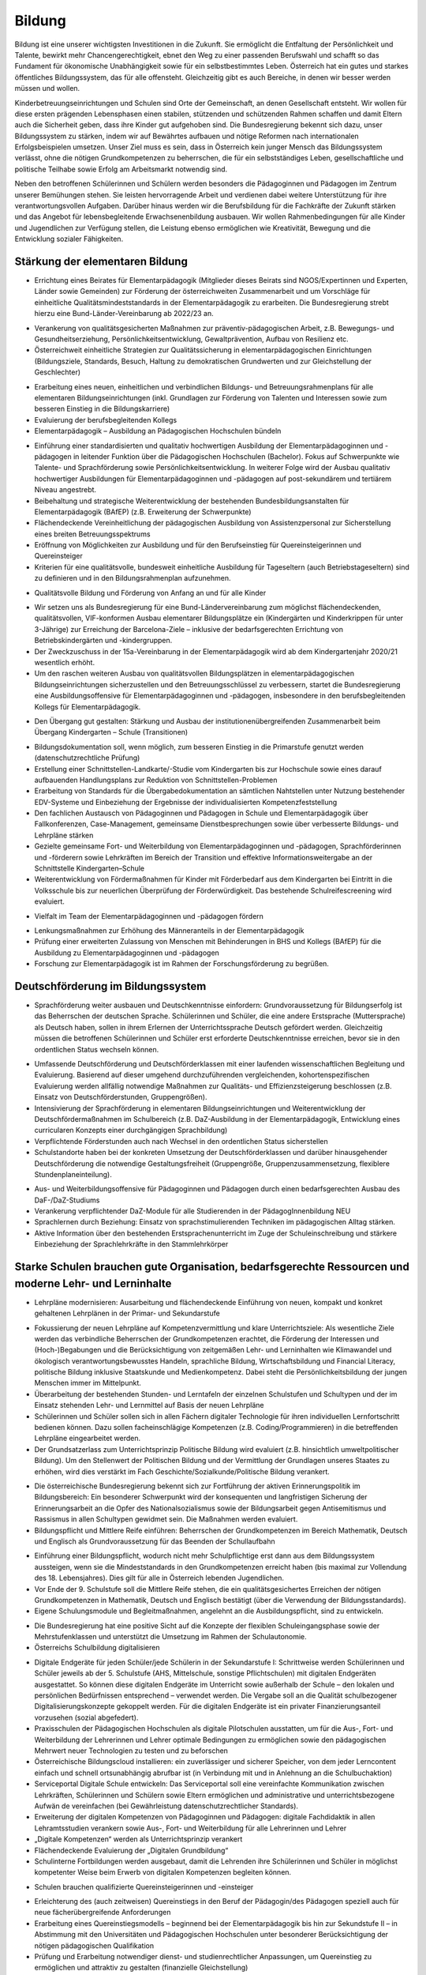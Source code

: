-------
Bildung
-------

.. todo::
  Formatieren, Überarbeiten, Original gegenchecken

Bildung ist eine unserer wichtigsten Investitionen in die Zukunft. Sie ermöglicht die Entfaltung der Persönlichkeit und Talente, bewirkt mehr Chancengerechtigkeit, ebnet den Weg zu einer passenden Berufswahl und schafft so das Fundament für ökonomische Unabhängigkeit sowie für ein selbstbestimmtes Leben. Österreich hat ein gutes und starkes öffentliches Bildungssystem, das für alle offensteht. Gleichzeitig gibt es auch Bereiche, in denen wir besser werden müssen und wollen.

Kinderbetreuungseinrichtungen und Schulen sind Orte der Gemeinschaft, an denen Gesellschaft entsteht. Wir wollen für diese ersten prägenden Lebensphasen einen stabilen, stützenden und schützenden Rahmen schaffen und damit Eltern auch die Sicherheit geben, dass ihre Kinder gut aufgehoben sind. Die Bundesregierung bekennt sich dazu, unser Bildungssystem zu stärken, indem wir auf Bewährtes aufbauen und nötige Reformen nach internationalen Erfolgsbeispielen umsetzen. Unser Ziel muss es sein, dass in Österreich kein junger Mensch das Bildungssystem verlässt, ohne die nötigen Grundkompetenzen zu beherrschen, die für ein selbstständiges Leben, gesellschaftliche und politische Teilhabe sowie Erfolg am Arbeitsmarkt notwendig sind.

Neben den betroffenen Schülerinnen und Schülern werden besonders die Pädagoginnen und Pädagogen im Zentrum unserer Bemühungen stehen. Sie leisten hervorragende Arbeit und verdienen dabei weitere Unterstützung für ihre verantwortungsvollen Aufgaben. Darüber hinaus werden wir die Berufsbildung für die Fachkräfte der Zukunft stärken und das Angebot für lebensbegleitende Erwachsenenbildung ausbauen. Wir wollen Rahmenbedingungen für alle Kinder und Jugendlichen zur Verfügung stellen, die Leistung ebenso ermöglichen wie Kreativität, Bewegung und die Entwicklung sozialer Fähigkeiten.

Stärkung der elementaren Bildung
--------------------------------

- Errichtung eines Beirates für Elementarpädagogik (Mitglieder dieses Beirats sind NGOS/Expertinnen und Experten, Länder sowie Gemeinden) zur Förderung der österreichweiten Zusammenarbeit und um Vorschläge für einheitliche Qualitätsmindeststandards in der Elementarpädagogik zu erarbeiten. Die Bundesregierung strebt hierzu eine Bund-Länder-Vereinbarung ab 2022/23 an. 

* Verankerung von qualitätsgesicherten Maßnahmen zur präventiv-pädagogischen Arbeit, z.B. Bewegungs- und Gesundheitserziehung, Persönlichkeitsentwicklung, Gewaltprävention, Aufbau von Resilienz etc.
* Österreichweit einheitliche Strategien zur Qualitätssicherung in elementarpädagogischen Einrichtungen (Bildungsziele, Standards, Besuch, Haltung zu demokratischen Grundwerten und zur Gleichstellung der Geschlechter)

- Erarbeitung eines neuen, einheitlichen und verbindlichen Bildungs- und Betreuungsrahmenplans für alle elementaren Bildungseinrichtungen (inkl. Grundlagen zur Förderung von Talenten und Interessen sowie zum besseren Einstieg in die Bildungskarriere)

- Evaluierung der berufsbegleitenden Kollegs

- Elementarpädagogik – Ausbildung an Pädagogischen Hochschulen bündeln

* Einführung einer standardisierten und qualitativ hochwertigen Ausbildung der Elementarpädagoginnen und -pädagogen in leitender Funktion über die Pädagogischen Hochschulen (Bachelor). Fokus auf Schwerpunkte wie Talente- und Sprachförderung sowie Persönlichkeitsentwicklung. In weiterer Folge wird der Ausbau qualitativ hochwertiger Ausbildungen für Elementarpädagoginnen und -pädagogen auf post-sekundärem und tertiärem Niveau angestrebt.
* Beibehaltung und strategische Weiterentwicklung der bestehenden Bundesbildungsanstalten für Elementarpädagogik (BAfEP) (z.B. Erweiterung der Schwerpunkte)
* Flächendeckende Vereinheitlichung der pädagogischen Ausbildung von Assistenzpersonal zur Sicherstellung eines breiten Betreuungsspektrums
* Eröffnung von Möglichkeiten zur Ausbildung und für den Berufseinstieg für Quereinsteigerinnen und Quereinsteiger
* Kriterien für eine qualitätsvolle, bundesweit einheitliche Ausbildung für Tageseltern (auch Betriebstageseltern) sind zu definieren und in den Bildungsrahmenplan aufzunehmen.

- Qualitätsvolle Bildung und Förderung von Anfang an und für alle Kinder 

* Wir setzen uns als Bundesregierung für eine Bund-Ländervereinbarung zum möglichst flächendeckenden, qualitätsvollen, VIF-konformen Ausbau elementarer Bildungsplätze ein (Kindergärten und Kinderkrippen für unter 3-Jährige) zur Erreichung der Barcelona-Ziele – inklusive der bedarfsgerechten Errichtung von Betriebskindergärten und -kindergruppen.
* Der Zweckzuschuss in der 15a-Vereinbarung in der Elementarpädagogik wird ab dem Kindergartenjahr 2020/21 wesentlich erhöht.
* Um den raschen weiteren Ausbau von qualitätsvollen Bildungsplätzen in elementarpädagogischen Bildungseinrichtungen sicherzustellen und den Betreuungsschlüssel zu verbessern, startet die Bundesregierung eine Ausbildungsoffensive für Elementarpädagoginnen und -pädagogen, insbesondere in den berufsbegleitenden Kollegs für Elementarpädagogik.

- Den Übergang gut gestalten: Stärkung und Ausbau der institutionenübergreifenden Zusammenarbeit beim Übergang Kindergarten – Schule (Transitionen)

* Bildungsdokumentation soll, wenn möglich, zum besseren Einstieg in die Primarstufe genutzt werden (datenschutzrechtliche Prüfung)
* Erstellung einer Schnittstellen-Landkarte/-Studie vom Kindergarten bis zur Hochschule sowie eines darauf aufbauenden Handlungsplans zur Reduktion von Schnittstellen-Problemen
* Erarbeitung von Standards für die Übergabedokumentation an sämtlichen Nahtstellen unter Nutzung bestehender EDV-Systeme und Einbeziehung der Ergebnisse der individualisierten Kompetenzfeststellung
* Den fachlichen Austausch von Pädagoginnen und Pädagogen in Schule und Elementarpädagogik über Fallkonferenzen, Case-Management, gemeinsame Dienstbesprechungen sowie über verbesserte Bildungs- und Lehrpläne stärken
* Gezielte gemeinsame Fort- und Weiterbildung von Elementarpädagoginnen und -pädagogen, Sprachförderinnen und -förderern sowie Lehrkräften im Bereich der Transition und effektive Informationsweitergabe an der Schnittstelle Kindergarten–Schule
* Weiterentwicklung von Fördermaßnahmen für Kinder mit Förderbedarf aus dem Kindergarten bei Eintritt in die Volksschule bis zur neuerlichen Überprüfung der Förderwürdigkeit. Das bestehende Schulreifescreening wird evaluiert.

- Vielfalt im Team der Elementarpädagoginnen und -pädagogen fördern

* Lenkungsmaßnahmen zur Erhöhung des Männeranteils in der Elementarpädagogik
* Prüfung einer erweiterten Zulassung von Menschen mit Behinderungen in BHS und Kollegs (BAfEP) für die Ausbildung zu Elementarpädagoginnen und -pädagogen
* Forschung zur Elementarpädagogik ist im Rahmen der Forschungsförderung zu begrüßen.


Deutschförderung im Bildungssystem
----------------------------------

- Sprachförderung weiter ausbauen und Deutschkenntnisse einfordern: Grundvoraussetzung für Bildungserfolg ist das Beherrschen der deutschen Sprache. Schülerinnen und Schüler, die eine andere Erstsprache (Muttersprache) als Deutsch haben, sollen in ihrem Erlernen der Unterrichtssprache Deutsch gefördert werden. Gleichzeitig müssen die betroffenen Schülerinnen und Schüler erst erforderte Deutschkenntnisse erreichen, bevor sie in den ordentlichen Status wechseln können.

* Umfassende Deutschförderung und Deutschförderklassen mit einer laufenden wissenschaftlichen Begleitung und Evaluierung. Basierend auf dieser umgehend durchzuführenden vergleichenden, kohortenspezifischen Evaluierung werden allfällig notwendige Maßnahmen zur Qualitäts- und Effizienzsteigerung beschlossen (z.B. Einsatz von Deutschförderstunden, Gruppengrößen).
* Intensivierung der Sprachförderung in elementaren Bildungseinrichtungen und Weiterentwicklung der Deutschfördermaßnahmen im Schulbereich (z.B. DaZ-Ausbildung in der Elementarpädagogik, Entwicklung eines curricularen Konzepts einer durchgängigen Sprachbildung)
* Verpflichtende Förderstunden auch nach Wechsel in den ordentlichen Status sicherstellen
* Schulstandorte haben bei der konkreten Umsetzung der Deutschförderklassen und darüber hinausgehender Deutschförderung die notwendige Gestaltungsfreiheit (Gruppengröße, Gruppenzusammensetzung, flexiblere Stundenplaneinteilung).

- Aus- und Weiterbildungsoffensive für Pädagoginnen und Pädagogen durch einen bedarfsgerechten Ausbau des DaF-/DaZ-Studiums

- Verankerung verpflichtender DaZ-Module für alle Studierenden in der PädagogInnenbildung NEU

- Sprachlernen durch Beziehung: Einsatz von sprachstimulierenden Techniken im pädagogischen Alltag stärken.

- Aktive Information über den bestehenden Erstsprachenunterricht im Zuge der Schuleinschreibung und stärkere Einbeziehung der Sprachlehrkräfte in den Stammlehrkörper

Starke Schulen brauchen gute Organisation, bedarfsgerechte Ressourcen und moderne Lehr- und Lerninhalte
-------------------------------------------------------------------------------------------------------

- Lehrpläne modernisieren: Ausarbeitung und flächendeckende Einführung von neuen, kompakt und konkret gehaltenen Lehrplänen in der Primar- und Sekundarstufe

* Fokussierung der neuen Lehrpläne auf Kompetenzvermittlung und klare Unterrichtsziele: Als wesentliche Ziele werden das verbindliche Beherrschen der Grundkompetenzen erachtet, die Förderung der Interessen und (Hoch-)Begabungen und die Berücksichtigung von zeitgemäßen Lehr- und Lerninhalten wie Klimawandel und ökologisch verantwortungsbewusstes Handeln, sprachliche Bildung, Wirtschaftsbildung und Financial Literacy, politische Bildung inklusive Staatskunde und Medienkompetenz. Dabei steht die Persönlichkeitsbildung der jungen Menschen immer im Mittelpunkt.
* Überarbeitung der bestehenden Stunden- und Lerntafeln der einzelnen Schulstufen und Schultypen und der im Einsatz stehenden Lehr- und Lernmittel auf Basis der neuen Lehrpläne
* Schülerinnen und Schüler sollen sich in allen Fächern digitaler Technologie für ihren individuellen Lernfortschritt bedienen können. Dazu sollen facheinschlägige Kompetenzen (z.B. Coding/Programmieren) in die betreffenden Lehrpläne eingearbeitet werden.
* Der Grundsatzerlass zum Unterrichtsprinzip Politische Bildung wird evaluiert (z.B. hinsichtlich umweltpolitischer Bildung). Um den Stellenwert der Politischen Bildung und der Vermittlung der Grundlagen unseres Staates zu erhöhen, wird dies verstärkt im Fach Geschichte/Sozialkunde/Politische Bildung verankert.

- Die österreichische Bundesregierung bekennt sich zur Fortführung der aktiven Erinnerungspolitik im Bildungsbereich: Ein besonderer Schwerpunkt wird der konsequenten und langfristigen Sicherung der Erinnerungsarbeit an die Opfer des Nationalsozialismus sowie der Bildungsarbeit gegen Antisemitismus und Rassismus in allen Schultypen gewidmet sein. Die Maßnahmen werden evaluiert.

- Bildungspflicht und Mittlere Reife einführen: Beherrschen der Grundkompetenzen im Bereich Mathematik, Deutsch und Englisch als Grundvoraussetzung für das Beenden der Schullaufbahn 

* Einführung einer Bildungspflicht, wodurch nicht mehr Schulpflichtige erst dann aus dem Bildungssystem aussteigen, wenn sie die Mindeststandards in den Grundkompetenzen erreicht haben (bis maximal zur Vollendung des 18. Lebensjahres). Dies gilt für alle in Österreich lebenden Jugendlichen.
* Vor Ende der 9. Schulstufe soll die Mittlere Reife stehen, die ein qualitätsgesichertes Erreichen der nötigen Grundkompetenzen in Mathematik, Deutsch und Englisch bestätigt (über die Verwendung der Bildungsstandards).
* Eigene Schulungsmodule und Begleitmaßnahmen, angelehnt an die Ausbildungspflicht, sind zu entwickeln.

- Die Bundesregierung hat eine positive Sicht auf die Konzepte der flexiblen Schuleingangsphase sowie der Mehrstufenklassen und unterstützt die Umsetzung im Rahmen der Schulautonomie.

- Österreichs Schulbildung digitalisieren

* Digitale Endgeräte für jeden Schüler/jede Schülerin in der Sekundarstufe I: Schrittweise werden Schülerinnen und Schüler jeweils ab der 5. Schulstufe (AHS, Mittelschule, sonstige Pflichtschulen) mit digitalen Endgeräten ausgestattet. So können diese digitalen Endgeräte im Unterricht sowie außerhalb der Schule – den lokalen und persönlichen Bedürfnissen entsprechend – verwendet werden. Die Vergabe soll an die Qualität schulbezogener Digitalisierungskonzepte gekoppelt werden. Für die digitalen Endgeräte ist ein privater Finanzierungsanteil vorzusehen (sozial abgefedert).
* Praxisschulen der Pädagogischen Hochschulen als digitale Pilotschulen ausstatten, um für die Aus-, Fort- und Weiterbildung der Lehrerinnen und Lehrer optimale Bedingungen zu ermöglichen sowie den pädagogischen Mehrwert neuer Technologien zu testen und zu beforschen
* Österreichische Bildungscloud installieren: ein zuverlässiger und sicherer Speicher, von dem jeder Lerncontent einfach und schnell ortsunabhängig abrufbar ist (in Verbindung mit und in Anlehnung an die Schulbuchaktion)
* Serviceportal Digitale Schule entwickeln: Das Serviceportal soll eine vereinfachte Kommunikation zwischen Lehrkräften, Schülerinnen und Schülern sowie Eltern ermöglichen und administrative und unterrichtsbezogene Aufwän de vereinfachen (bei Gewährleistung datenschutzrechtlicher Standards).
* Erweiterung der digitalen Kompetenzen von Pädagoginnen und Pädagogen: digitale Fachdidaktik in allen Lehramtsstudien verankern sowie Aus-, Fort- und Weiterbildung für alle Lehrerinnen und Lehrer
* „Digitale Kompetenzen“ werden als Unterrichtsprinzip verankert
* Flächendeckende Evaluierung der „Digitalen Grundbildung“
* Schulinterne Fortbildungen werden ausgebaut, damit die Lehrenden ihre Schülerinnen und Schüler in möglichst kompetenter Weise beim Erwerb von digitalen Kompetenzen begleiten können.

- Schulen brauchen qualifizierte Quereinsteigerinnen und -einsteiger

* Erleichterung des (auch zeitweisen) Quereinstiegs in den Beruf der Pädagogin/des Pädagogen speziell auch für neue fächerübergreifende Anforderungen
* Erarbeitung eines Quereinstiegsmodells – beginnend bei der Elementarpädagogik bis hin zur Sekundstufe II – in Abstimmung mit den Universitäten und Pädagogischen Hochschulen unter besonderer Berücksichtigung der nötigen pädagogischen Qualifikation
* Prüfung und Erarbeitung notwendiger dienst- und studienrechtlicher Anpassungen, um Quereinstieg zu ermöglichen und attraktiv zu gestalten (finanzielle Gleichstellung)
* Schaffung (und Ausbau) spezieller Fortund Weiterbildungsangebote für Quereinsteigerinnen und Quereinsteiger an den Hochschulen
* Parallel dazu bessere Optionen für den (auch zeitweisen) Aus- oder Umstieg aus dem Beruf der Pädagogin/des Pädagogen
* Gezielte Anwerbung mehrsprachiger Personen für das Pädagogikstudium auch im zweiten Bildungsweg (Kampagne)

Bedarfsgerechte Ressourcen für unsere Schulen

- Bereitstellung von Supportpersonal: Schulisches Unterstützungspersonal (administrativ und psychosozial) bedarfsgerecht aufstocken, damit sich Pädagoginnen und Pädagogen auf den bestmöglichen Unterricht
konzentrieren können

* Mehr Support durch unterstützendes Personal (z.B. Schulsozialarbeit, Schulpsychologie, Assistenz, administratives Personal). Klare Aufgabenteilung und Konsolidierung unterschiedlicher Aufgaben (und Titel) des Unterstützungspersonals
* Unterstützendes Personal ist dienstrechtlich bei den Bildungsdirektionen anzudocken, soll aber als Teil des pädagogischen Teams an den Schulen agieren. Prüfung einer Verwaltungsvereinfachung durch Anstellung des neuen Supportpersonals bei einer Personalagentur des Bundes
* Langfristige Absicherung der Finanzierung über den FAG und gesetzliche Vorgaben über den Bund
* Studierende an pädagogischen Hochschulen sollen mehr Praxis an Schulen sammeln wie z.B. in der Nachmittags- und Ferienbetreuung und dadurch zusätzliche Unterstützung in ihrem Fachgebiet gewährleisten 
* Mobilisierung und Umschulung von zusätzlichem Personal soll in Zusammenarbeit mit Gebietskörperschaften (AMS, Arbeitsstiftungen) geschehen 
* Schulleiterinnen und Schulleiter als Führungskräfte weiterentwickeln (Personalverantwortung, Umsetzung Bildungsziele, Unterstützung durch Supportpersonal)

- Schulen mit besonderen Herausforderungen stützen – Pilotprogramm an 100 ausgewählten Schulen in ganz Österreich umsetzen, die anhand eines zu entwickelnden Chancen- und Entwicklungsindex grundsätzlich infrage kommen:

* Ursachenanalyse am Standort unter Einbeziehung aller Schulpartner; betroffene Schulen müssen ihre spezifischen Herausforderungen, Lösungsvorschläge, finanziellen Erfordernisse und angestrebten Bildungserfolge darstellen
* Zusätzliche Ressourcen (Personal, Finanzierung) werden anhand klarer Kriterien an die ausgewählten Schulen vergeben, aufbauend auf einem individuellen Schulentwicklungsplan mit maßgeschneiderter Unterstützung
* Autonome Umsetzung durch die Schulleitung, Begleitung durch Bildungsdirektion sowie wissenschaftliche Analyse
* Prüfung einer bedarfsorientierten Mittelzuteilung auf Basis der Ergebnisse des Pilotprogramms

- Inklusion und Förderung: alle Kinder mitnehmen

* Kinder mit speziellem Förderbedarf bzw. Behinderungen werden bestmöglich in den Regelunterricht einbezogen, und qualitativ hochwertige Sonderpädagogik wird sichergestellt, wo immer sie nötig ist.
* Umgehende externe Evaluation der Vergabepraxis von SPF-Bescheiden, damit die Zuteilung der Ressourcen dem tatsächlichen Bedarf entspricht
* Weiterentwicklung der Qualität pädagogischer Angebote für Schülerinnen und Schüler mit Behinderungen und barrierefreier Bildungswege
* Sicherstellung organisatorischer, personeller und räumlicher Voraussetzungen für diversitätsorientierten Unterricht in der gesamten Bildungskette
* Evaluierung und entsprechende Weiterentwicklung der PädagogInnenbildung
* Öffnung der Position der Schulleitung an allgemeinen Pflichtschulen für Sonderpädagoginnen und -pädagogen

- Mehr Ferienbetreuung und Sommerunterricht für jene, die es brauchen, um Eltern zu entlasten

* Mehr Förderstunden für Schülerinnen und Schüler am Nachmittag (unter Nutzung des bestehenden Systems der verpflichtenden Förderstunden)
* Ausarbeitung eines Konzepts als Angebot für die Gemeinden zur verstärkten Einbeziehung der Eltern in die Sprachförderung (aktive Elternarbeit, „Mama lernt Deutsch“)
* Fachliche und pädagogische Konzeption von speziellen Ferienangeboten sowie österreichweit einheitliche Angebotsumsetzung (z.B. Schwerpunktkurse, Praxiswochen, Unternehmenswochen, Sprach-, Sport- und Kulturangebote etc.) mit sozial gestaffelten Beiträgen (in Zusammenarbeit mit den Ländern) 
* Schaffung eines schulpraktischen Moduls für Lehramtsstudierende in den Ferienmonaten mit Anrechnungsmöglichkeit auf das Studium 
* Flexibilisierungsmöglichkeit der Arbeitszeit für Lehrerinnen und Lehrer auf freiwilliger Basis sowie Erarbeitung eines Jahresarbeitszeitmodells für Erzieherinnen und Erzieher zur Ermöglichung der Ferienbetreuung

Schulorganisation verbessern

- Größtmögliche Bündelung der Bildungsagenden des Bundes (von der Elementarpädagogik bis zur Hochschule sowie Teilen der Erwachsenenbildung) im Bildungsministerium

- Evaluierung der Bildungsdirektionen hinsichtlich interner und externer Kommunikation und Verwaltung (Effizienz, Personalbedarf) 

* Schülerverwaltungsprogramme des Bundes weiterführen und weiterentwickeln, um Nutzerfreundlichkeit zu erhöhen und Abfragen zu vereinfachen
* Entwicklung einer integrierten EDV-Lösung in der Verwaltung
* Reduktion der Zahl von Rundschreiben und Erlässen zugunsten eines konsolidierten, webbasierten Informationsmanagements 
* Berufliche E-Mailadressen für das gesamte Personal der Bildungsdirektionen bereitstellen und nutzen

- Transparente Personalsteuerung – gemeinsam mit den Bundesländern: Umsetzung eines einheitlichen Systems zur Sicherstellung des effektiven Einsatzes von Pädagoginnen und Pädagogen österreichweit

- Zügiger Schuljahresbeginn

* Etablierung eines rechtlich abgesicherten, verbindlichen und österreichweit einheitlichen Systems der An- und Abmeldungen von Schülerinnen und Schülern an den Schulen sowie Vereinheitlichung der Stichtage und Schuleinschreibungstermine, um einen zügigen Schulstart zu gewährleisten
* Einführung eines Bonus-Systems für Schulen, die die Nachprüfungen vollständig in der letzten Ferienwoche durchführen 

- Etablierung eines gesamtheitlichen Bildungsmonitorings durch Zusammenführung relevanter Datenquellen, um wichtige bildungspolitische Analysen durchführen zu können, unter Wahrung sämtlicher datenschutzrechtlicher Standards

* Verstärkte Zusammenarbeit mit Statistik Austria und weiteren relevanten Stakeholdern, um Synergien zu nutzen und rasche Informations- und Austauschprozesse sicherzustellen

- Entwicklung einer wertschätzenden, konstruktiven, transparenten Feedbackkultur („360-Grad Feedback“) zur Qualitätssteigerung des Unterrichts und zur Verbesserung der Beziehungen sowie verpflichtende schulinterne Evaluierung an jedem Standort

- Die Schulen baulich modernisieren – neuer Schulentwicklungsplan unter Berücksichtigung pädagogischer Ziele: klimagerechte ökologische Standards im Schulbau, bei Sanierungen und Neubauten in Abstimmung mit Ländern und Gemeinden, wie dies im Pflichtschulbau umgesetzt werden kann 

- Klare Regeln für das Zusammenspiel Schule und Unternehmen: Einrichtung einer Servicestelle, die bei Fragen zum Thema Schulen und Unternehmen beratend zur Seite steht (z.B. bzgl. Berufsinformation durch Unternehmen)

- Prüfung der Einrichtung von Fonds für Schulveranstaltungen bei den Bildungsdirektionen. Damit soll benachteiligten Standorten geholfen werden, die Kosten für Schulveranstaltungen (Workshops, Ausflüge etc.) abzudecken – eventuell gespeist durch regionale Unternehmen.

- Innovationsstiftung für Bildung: Entbürokratisierung der Innovationsstiftung für Bildung und attraktive Finanzierungsmöglichkeiten mit dem Ziel, private Mittel für die Bildung zu erschließen

- Spendenabsetzbarkeit für Vereine im Bildungsbereich ausweiten

- Überprüfung des Leistungsprofils und Weiterentwicklung des OeAD zur Agentur für Bildungsinnovation und internationale Mobilität

- Schulen und Lehrende bei der Gewaltprävention unterstützen

* Friedenspädagogisches Training und Deeskalationstraining für Pädagoginnen und Pädagogen im Rahmen der Aus- bzw. Fort- und Weiterbildung einführen 
* Schnellere und treffsichere Entscheidungsfindung bei Vorfällen an Schulstandorten durch bessere rechtliche Handhabe ermöglichen (qualitative Bewertung bei der Schule und Aufsicht, formale Bewertung bei Bildungsdirektionen – rechtliche Abwicklung, raschere Handlungsmöglichkeiten betreffend Suspendierung und Ausschluss für nicht Schulpflichtige)
* Entwicklung eines pädagogischen Betreuungskonzepts für den Umgang mit gewaltbereiten Schülerinnen und Schülern (z.B. „Cool-down“-Phase, „Time-out“-Phasen, psychosoziale Unterstützung) 

- Ausbau ganztägiger Schulen: bedarfsgerechter Ausbau ganztägiger Schulformen zur Ermöglichung der Wahlfreiheit für Eltern. Ein unverschränktes bzw. verschränktes Angebot soll auch in jenen Regionen zur Verfügung stehen, in denen es dieses bisher nicht gibt.

- Qualitätskriterien für externe Angebote an Schulen

* Rasche Fertigstellung des bundesweiten Kriterienkatalogs für alle extern hinzugeholten Fachkräfte und Vereine
* Spezieller Fokus auf geschlechtersensible Mädchen- und Burschenarbeit, auch mit dem Ziel, Kinder und Jugendliche aus patriarchalen Milieus zu stärken und ihre Selbstbestimmung zu fördern 
* Erarbeitung von Qualitätskriterien für die Sicherung einer weltanschaulich neutralen, wissenschaftsbasierten Sexualpädagogik und die Entwicklung eines Akkreditierungsverfahrens für Vereine bzw. Personen, die sexualpädagogische Workshops an Schulen anbieten wollen
* Regeln zur Anwesenheit der Pädagoginnen und Pädagogen sind zu definieren. Die qualitativ hochstehende Aus-, Fort- und Weiterbildung der Lehrerinnen und Lehrer im Bereich Sexualpädagogik für die Primarstufe sowie die Sekundarstufe (im Unterrichtsfach Biologie und Umweltkunde) soll sichergestellt werden.

- Den bekenntnisorientierten Religionsunterricht beibehalten und den Ethikunterricht für all jene sicherstellen, die keinen Religionsunterricht besuchen (oder ohne Bekenntnis sind)

- Entwicklung eines Lehramtsstudiums „Ethik“ mit Anrechenbarkeit von bestehenden Aus- und Fortbildungen (Religionspädagogik und Lehrgänge)

- Schulische Profilierung und Individualisierung – eine weitere Modularisierung der Oberstufe prüfen und in Absprache mit Betroffenen und Interessenvertretungen pilotieren und ausbauen. Auf Basis der 2019 abgeschlossenen Evaluierung muss zeitnah entschieden werden, ob die NOST (Neue Oberstufe) in ihrem vorgeschlagenen System umgesetzt wird oder es zu einer Reform im Sinne einer echten Modularisierung kommt. Insbesondere ist den Ergebnissen einer Evaluierung der bestehenden „Nicht-genügend-Regelung“ Rechnung zu tragen.

- Überprüfung und Weiterentwicklung der Standardisierten Reife- und Diplomprüfung („Zentralmatura“); Verbesserung der Modalitäten und Bedingungen, verstärkte Individualisierung und Förderung von Interessen und Begabungen unter Berücksichtigung des differenzierten Schulsystems und seiner Schwerpunkte 

- Ausweitung von Bewegung und Sport im Rahmen des schulischen Unterrichts 

* Tägliche Bewegungseinheit soll realisiert werden (z.B. mit Sportvereinen).
* Prüfung der ganzjährigen Öffnung der Schulinfrastruktur für Sportvereine und Organisationen sowie Öffnung der Infrastruktur von Sportvereinen, Organisationen oder Ländern und Gemeinden für die Schulen (wo immer logistisch möglich)

- Musikschulen und Musikpädagoginnen und -pädagogen

* Erstellen der rechtlichen Rahmenbedingungen für den Einsatz von Musikschullehrerinnen und -lehrern an öffentlichen Schulen und gegenseitige Anerkennung von Fächern (Schaffung von Wahlpflichtfächern)
* Schaffung der Rahmenbedingungen in ganztägigen Schulformen (Übungseinheiten, zeitliche Freiräume für den Unterrichtsbesuch in Musikschulen, Konservatorien etc.)
* Besondere Rücksicht auf Begabtenförderung (insbesondere Schnittstellen mit Musikschulen, Kunstuniversitäten u.a.)

- Ausbildung von MINT-Fachkräften ausbauen

* Erstellung einer MINT-Bedarfslandkarte in Zusammenarbeit mit den regionalen Stakeholdern und darauf aufbauend eine bedarfsgerechte Erhöhung der derzeitigen Ausbildungsplätze im höher qualifizierten MINT-Bereich
* Reform des Mathematik-Unterrichts unter Berücksichtigung international anerkannter Beispiele und bereits bestehender Programme in Österreich. Mathematik soll auch ohne digitale Rechenhilfen beherrscht werden.
* Prüfung der Entwicklung einer Cyber-HTL-Fachrichtung und IT-HTL mit Schwerpunkt auf Cyber Security

- Auslandserfahrung und europäische Vernetzung fördern: Stärkere Nutzung von Erasmus+

- Auslandsschulen evaluieren und weiterentwickeln: Österreichische Auslandsschulen sind eine Visitenkarte des Landes. Die Entsendungsprogramme für österreichische Lehrkräfte, die Unterrichtsqualität und die Führung dieser Schulen sollen von externer Seite evaluiert und weiterentwickelt werden.

- Klare Qualitätsstandards für alle Bildungseinrichtungen (inkl. private)

* Neues Errichtungsverfahren von Privatschulen und gesetzliche Ausgestaltung von verpflichtenden Mindeststandards (z.B. Finanzplan, Bekenntnis zu den im österreichischen Rechtssystem verankerten Werten, persönliche Eignung und Qualifikation der Unterrichtenden etc.) sowie Einführung eines bildungspolitischen Vorbehalts insbesondere für Statutschulen. Dies gilt ebenso für die Errichtung und Genehmigung privater Schülerheime.
* Regelmäßige Kontrollen und Ausweitung der Kontrollkompetenzen der Schulaufsicht auf bestimmte, derzeit nicht erfasste Bildungseinrichtungen (z.B. private Schülerheime)
* Konsequente Schließung der Einrichtungen bei Nicht-Erfüllung der gesetzlichen Voraussetzungen
* Weltanschauungen, die in Widerspruch zu unseren demokratischen Werten und unserer liberalen Grundordnung stehen, dürfen in Schulen nicht verbreitet werden. Präventive Maßnahmen im Bildungsbereich, die das Abdriften von Kindern und Jugendlichen in radikale Milieus möglichst früh verhindern, sind auszubauen.
* Mehr Transparenz und verstärkte Kontrollen in Bildungseinrichtungen (insbesondere islamischen) wie Kindergärten, Privatschulen, Schülerheimen, auch zur Verhinderung von ausländischen Einflüssen an Bildungsorten jeder Art insbesondere zum Schutz von Frauen und Mädchen 
* Prüfung von Möglichkeiten, den Anteil von Kindern mit Förderbedarf an Privatschulen zu erhöhen

- Qualitätsvolles Essen in Kinderbetreuungseinrichtungen und Schulen; der Anteil regionaler, saisonaler und biologischer Lebensmittel in Kinderbetreuungseinrichtungen und Schulen ist zu steigern, der Bio-Anteil zu erhöhen.

- Stärkung von freiwilligen, hochqualitativen Mentoring-Programmen an Schulen und Kindergärten – mit dem Ziel der Stärkung von Integration, positiven Bildungswegen und gesellschaftlichem Zusammenhalt 

- Begabungen und Kreativität fördern: Das Erkennen und Fördern von speziellen Begabungen werden im Rahmen der neuen Lehrpläne als verbindliches Bildungsziel festgelegt und als Bestandteil der Lehreraus- und Weiterbildung verankert.

- Aus-, Fort- und Weiterbildung für Lehrende – neue Inhalte und mehr Verbindlichkeit: Verbindlichere Teilnahme der Lehrkräfte an Fort- und Weiterbildungsangeboten sicherstellen. Etablierung einer neuen Steuerungslogik der Fort- und Weiterbildung (z.B. Personalentwicklung am Schulstandort). Qualitätssicherung der Fort- und Weiterbildung vor allem in Bezug auf die Vortragenden

- Bildungswegentscheidung unterstützen durch individualisierte Kompetenzfeststellung: Die Entscheidung über die weitere Bildungslaufbahn soll nicht mehr nur von einer Leistungsfeststellung (Schulnachricht der 4. Schulstufe) abhängig gemacht werden, sondern auf Basis der Ergebnisse einer individualisierten Kompetenzfeststellung in der 3. Schulstufe, des Jahreszeugnisses der 3. Klasse und der Schulnachricht der 4. Klasse getroffen werden.

- Berufs- und Bildungsberatung für Jugendliche verbessern und österreichweite Talentechecks als Teil des Unterrichts für alle 14-Jährigen in unterschiedlichen Schulformen mit begleitender Beratung für Eltern einführen, unter Einhaltung höchster Datenschutzstandards und Klärung der Datenrechte

Stärkung der dualen Ausbildung
------------------------------

- Mehr Unterstützung bei der Ausbildungswahl und qualitätsvolle Ausbildungsplätze

* Alle Jugendlichen sollen bei der Suche nach einem qualitätsvollen Ausbildungsplatz unterstützt werden. Der Bildungs- und Berufsorientierung ist bereits in der Schule mehr Bedeutung beizumessen. Jugendliche sollen dort frühzeitig über die Vielfalt der Berufsmöglichkeiten infor miert werden.
* Weiterführung einer gezielten Aufwertung der 9. Schulstufe, berufsbildenden mittleren Schulen und der dualen Ausbildung durch eine Reform der Lehrpläne, durch stärkere Einbindung von Berufsorientierung sowie durch breitere Berufsausbildungen (im Zuge der Bildungspflicht)
* Prüfung unterschiedlicher Modelle zur Aufwertung der 9. Schulstufe, z.B. eines „Berufsbildungscampus“, um in Modulen die Vermittlung von mehr Allgemeinbildung sicherzustellen oder Modularisierung der 9. Schulstufe (AHS, BHS, Polytechnische Schule) oder Einführung des ersten Lehrjahres in die PTS – in Zusammenarbeit mit den bestehenden Berufsschulen
* Beste Qualität in der Ausbildung durch Qualitätssicherung und Ausbildungsfortschrittskontrolle: Ausweitung von Anreizmodellen zur Förderung von Lehrlingsausbildung in Betrieben. „Blum-Bonus Neu“ zur Förderung betrieblicher Lehrstellen mit inkludierter Qualitätssicherung prüfen. Zielgruppe: Klein- und Mittelbetriebe (speziell Gewerbe/Handwerk) 
* Eine Steigerung der Qualität in der Lehre wird angestrebt. Dafür wird das bestehende System hinsichtlich Qualitätssicherung überprüft und bedarfsorientiert ergänzt (unabhängige Qualitätskontrollen, Weiterbildung der Ausbildnerinnen und Ausbildner sowie Absicherung des Lehrlingscoachings).
* Qualitative Weiterentwicklung und Attraktivierung der „Lehre mit Reifeprüfung“ und die Erhöhung der Zahl von Absolventinnen und Absolventen
* Lehre nach Matura verstärkt ermöglichen und fördern (z.B. Duale Akademie in Oberösterreich)
* Durchlässigkeit zwischen Allgemeinbildung und Berufsausbildung sowie Studienberechtigung durch Berufspraxis sicherstellen
* Prüfung einer Modularisierung der Berufsausbildung mit Erweiterungsmöglichkeiten auch nach der Lehre
* Prüfung einer Bildungsprämie für Unternehmen, die in die effektive Weiterbildung ihrer Lehrlinge sowie Mitarbeiterinnen und Mitarbeiter investieren
* Gezielte Anwerbung von Betrieben mit Zukunftstechnologien (z.B. „Green Jobs“) als Ausbildungspartner für das Programm „Duale Akademie“
* Begleitende Studien über Ausbildungsverläufe und Ausbildungserfolge (z.B. Ursachen für Lehrabbrüche, negative Abschlussprüfungsergebnisse und Fortschrittskontrolle)

- Berufsbildung aufwerten und Berufsausbildungsgesetz modernisieren

* Überarbeitung der mehr als 200 bestehenden Lehrberufe, mit Hinblick auf digitale Inhalte, MINT sowie regionale und ökologische Schwerpunkte 
* Verpflichtende Evaluierung und Modernisierung aller Lehrberufe alle fünf Jahre
* Lenkungsmaßnahmen erarbeiten, um mehr Frauen in technische Lehrberufe zu bringen
* Möglichkeit zur „Flexi-Lehre“ für Wiedereinsteigerinnen und Wiedereinsteiger sowie betreuende Angehörige prüfen

- Gesetzliche Grundlage für höhere Berufsbildung schaffen: Die Berufsbildung soll parallel zur höheren Allgemeinbildung ausgebaut werden bzw. Lehrlingsausbildung bei tertiären Studien besser angerechnet werden können.

* Meister aufwerten: Erlass der Meisterprüfungsgebühren prüfen, Meisterprüfungsordnung modernisieren, eintragungsfähigen Titel für offizielle Dokumente schaffen. Schaffung eines Qualifikationspfades bis NQR 7 („Master Professional“)

Lebensbegleitendes Lernen: Gute Bildungsangebote für Erwachsene
---------------------------------------------------------------

- Lebensbegleitendes Lernen im Bildungssystem stärken

* Zeitgemäße Neufassung der gesetzlichen Grundlage der Erwachsenenbildung mit dem Ziel, die Erwachsenenbildung als Teil des Bildungssystems zu sehen 
* Stärkere strategische Ausrichtung und gesamthafte Steuerung der Erwachsenenbildung in Österreich – Evaluierung der Bildungsangebote, Qualitätssicherungsmaßnahmen und Entwicklung eines Anforderungskatalogs (z.B. Lernunterstützung für Menschen mit Beeinträchtigung)
* Weiterentwicklung der Leistungsvereinbarungen mit Erwachsenenbildungseinrichtungen (inkl. möglicher Valorisierungen)

- „LLL:2020 – Strategie zum lebensbegleitenden Lernen in Österreich“ in einem partizipativen Prozess weiterentwickeln

- Umsetzung der Validierungsstrategie mit der nicht-formale und informell erworbene Kenntnisse und Kompetenzen anerkannt werden, die abseits des formalen Bildungssystems (Arbeitsplatz, Freizeit, Ehrenamt) erworben worden sind

- Bibliotheksentwicklungskonzept nach internationalen Best-Practice-Beispielen, in dem der öffentliche Auftrag an die Bibliotheken formuliert wird unter Einbeziehung der Länder, Gemeinden und Trägerorganisationen

- Weiterentwicklung der Initiative Erwachsenenbildung (Basisbildung, Nachholen des Pflichtschulabschlusses)

- Sicherstellung bestehender nationaler Mittel für Bildungsmaßnahmen als Voraussetzung für die Inanspruchnahme von ESF-Fördermitteln

